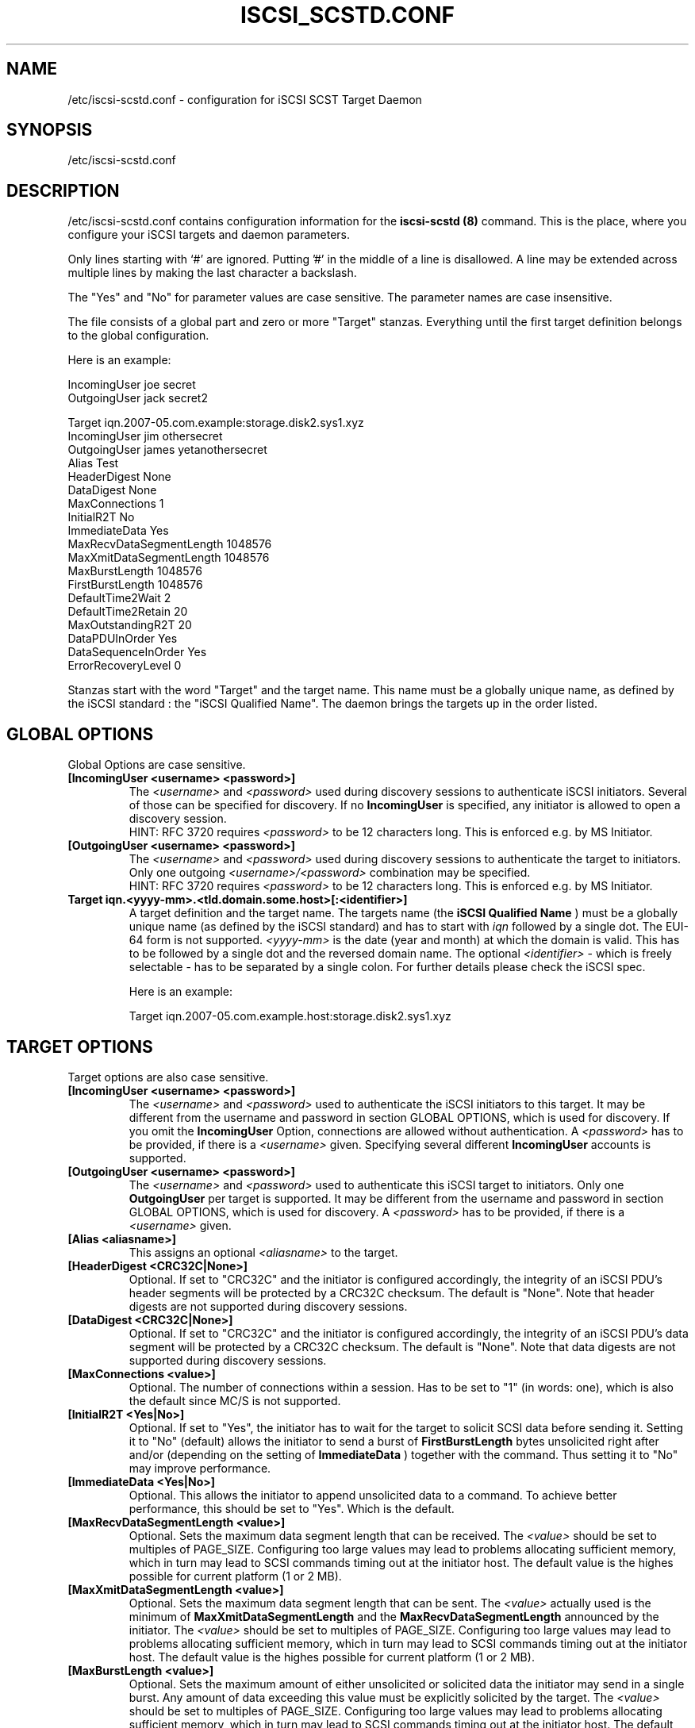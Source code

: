 .\" Process this file with
.\" groff -man -Tascii iscsi-scstd.conf.5
.\"
.TH "ISCSI_SCSTD.CONF" "5" "May 2007" "A. Lehmann, M. Zhang and A. Redlich" "File formats"
.SH "NAME"
/etc/iscsi-scstd.conf \- configuration for iSCSI SCST Target Daemon
.SH "SYNOPSIS"
/etc/iscsi-scstd.conf
.SH "DESCRIPTION"
/etc/iscsi-scstd.conf contains configuration information for the
.B iscsi-scstd (8)
command. This is the place, where you configure your iSCSI targets and daemon parameters.
.P
Only lines starting with `#' are ignored. Putting '#' in the middle of a line is disallowed. A line may be extended across multiple lines by making the last character a backslash.
.P
The "Yes" and "No" for parameter values are case sensitive. The parameter names are case insensitive.
.P
The file consists of a global part and zero or more "Target" stanzas. Everything until the first target definition belongs to the global configuration.

Here is an example:

IncomingUser joe secret
.br
OutgoingUser jack secret2

Target iqn.2007\-05.com.example:storage.disk2.sys1.xyz
    IncomingUser jim othersecret
    OutgoingUser james yetanothersecret
    Alias Test
    HeaderDigest None
    DataDigest None
    MaxConnections 1
    InitialR2T No
    ImmediateData Yes
    MaxRecvDataSegmentLength 1048576
    MaxXmitDataSegmentLength 1048576
    MaxBurstLength 1048576
    FirstBurstLength 1048576
    DefaultTime2Wait 2
    DefaultTime2Retain 20
    MaxOutstandingR2T 20
    DataPDUInOrder Yes
    DataSequenceInOrder Yes
    ErrorRecoveryLevel 0
.P
Stanzas start with the word "Target" and the target name. This name must be a globally unique name, as defined by the iSCSI standard : the "iSCSI Qualified Name". The daemon brings the targets up in the order listed.
.SH "GLOBAL OPTIONS"
Global Options are case sensitive.
.TP
.B [IncomingUser <username> <password>]
The
.I <username>
and
.I <password>
used during discovery sessions to authenticate iSCSI initiators. Several of those can be specified for discovery. If no
.B IncomingUser
is specified, any initiator is allowed to open a discovery session.
.RS
HINT: RFC 3720 requires
.I <password>
to be 12 characters long. This is enforced e.g. by MS Initiator.
.RE
.TP
.B [OutgoingUser <username> <password>]
The
.I <username>
and
.I <password>
used during discovery sessions to authenticate the target to initiators. Only one outgoing
.I <username>/<password>
combination may be specified.
.RS
HINT: RFC 3720 requires
.I <password>
to be 12 characters long. This is enforced e.g. by MS Initiator.
.RE
.TP
.B Target iqn.<yyyy\-mm>.<tld.domain.some.host>[:<identifier>]
A target definition and the target name. The targets name (the
.B iSCSI Qualified Name
) must be a globally unique name (as defined by the iSCSI standard) and has to start with
.I iqn
followed by a single dot. The EUI\-64 form is not supported.
.I <yyyy\-mm>
is the date (year and month) at which the domain is valid. This has to be followed by a single dot and the reversed domain name.
The optional
.I <identifier>
\- which is freely selectable \- has to be separated by a single colon. For further details please check the iSCSI spec.

Here is an example:

Target iqn.2007\-05.com.example.host:storage.disk2.sys1.xyz
.SH "TARGET OPTIONS"
Target options are also case sensitive.
.TP
.B [IncomingUser <username> <password>]
The
.I <username>
and
.I <password>
used to authenticate the iSCSI initiators to this target. It may be different from the username and password in section GLOBAL OPTIONS, which is used for discovery. If you omit the
.B IncomingUser
Option, connections are allowed without authentication. A
.I <password>
has to be provided, if there is a
.I <username>
given. Specifying several different
.B IncomingUser
accounts is supported.
.TP
.B [OutgoingUser <username> <password>]
The
.I <username>
and
.I <password>
used to authenticate this iSCSI target to initiators. Only one
.B
OutgoingUser
per target is supported. It may be different from the username and password in section GLOBAL OPTIONS, which is used for discovery. A
.I <password>
has to be provided, if there is a
.I <username>
given.
.TP
.B [Alias <aliasname>]
This assigns an optional
.I <aliasname>
to the target.
.TP
.B [HeaderDigest <CRC32C|None>]
Optional. If set to "CRC32C" and the initiator is configured accordingly, the integrity of an iSCSI PDU's header segments will be protected by a CRC32C checksum. The default is "None". Note that header digests are not supported during discovery sessions.
.TP
.B [DataDigest <CRC32C|None>]
Optional. If set to "CRC32C" and the initiator is configured accordingly, the integrity of an iSCSI PDU's data segment will be protected by a CRC32C checksum. The default is "None". Note that data digests are not supported during discovery sessions.
.TP
.B [MaxConnections <value>]
Optional. The number of connections within a session. Has to be set to "1" (in words: one), which is also the default since MC/S is not supported.
.TP
.B [InitialR2T <Yes|No>]
Optional. If set to "Yes", the initiator has to wait for the target to solicit SCSI data before sending it. Setting it to "No" (default) allows the initiator to send a burst of
.B FirstBurstLength
bytes unsolicited right after and/or (depending on the setting of
.B ImmediateData
) together with the command. Thus setting it to "No" may improve performance.
.TP
.B [ImmediateData <Yes|No>]
Optional. This allows the initiator to append unsolicited data to a command. To achieve better performance, this should be set to "Yes". Which is the default.
.TP
.B [MaxRecvDataSegmentLength <value>]
Optional. Sets the maximum data segment length that can be received. The
.I <value>
should be set to multiples of PAGE_SIZE. Configuring too large values may lead to problems allocating sufficient memory, which in turn may lead to SCSI commands timing out at the initiator host. The default value is the highes possible for current platform (1 or 2 MB).
.TP
.B [MaxXmitDataSegmentLength <value>]
Optional. Sets the maximum data segment length that can be sent. The
.I <value>
actually used is the minimum of
.B MaxXmitDataSegmentLength
and the
.B MaxRecvDataSegmentLength
announced by the initiator. The
.I <value>
should be set to multiples of PAGE_SIZE. Configuring too large values may lead to problems allocating sufficient memory, which in turn may lead to SCSI commands timing out at the initiator host. The default value is the highes possible for current platform (1 or 2 MB).
.TP
.B [MaxBurstLength <value>]
Optional. Sets the maximum amount of either unsolicited or solicited data the initiator may send in a single burst. Any amount of data exceeding this value must be explicitly solicited by the target. The
.I <value>
should be set to multiples of PAGE_SIZE. Configuring too large values may lead to problems allocating sufficient memory, which in turn may lead to SCSI commands timing out at the initiator host. The default value is the highes possible for current platform (1 or 2 MB).
.TP
.B [FirstBurstLength <value>]
Optional. Sets the amount of unsolicited data the initiator may transmit in the first burst of a transfer either with and/or right after the command, depending on the settings of
.B InitialR2T
and
.B ImmediateData
.
.I <value>
should be set to multiples of PAGE_SIZE. Configuring too large values may lead to problems allocating sufficient memory, which in turn may lead to SCSI commands timing out at the initiator host. The default value is the highes possible for current platform (1 or 2 MB).
.TP
.B [DefaultTime2Wait <value>]
Currently not supported.
.TP
.B [DefaultTime2Retain <value>]
Currently not supported.
.TP
.B [MaxOutstandingR2T <value>]
Optional. Controls the maximum number of data transfers the target may request at once, each of up to
.B MaxBurstLength
bytes. The default is 20.
.TP
.B [DataPDUInOrder <Yes|No>]
Optional. Has to be set to "Yes" \- which is also the default.
.TP
.B [DataSequenceInOrder <Yes|No>]
Optional. Has to be set to "Yes" \- which is also the default.
.TP
.B [ErrorRecoveryLevel <value>]
Optional. Has to be set to "0" (in words: zero), which is also the default.
.TP
.B [QueuedCommands <value>]
Optional. This parameter defines a window of commands an initiator may send and that will be buffered by the target. Depending on your hardware and your (expected) workload, the
.I value
may be carefully adjusted. The default value of 32 should be sufficient for most purposes.
.SH "KNOWN BUGS/LIMITATIONS"
Currently (as of 0.4.11) not all iSCSI target parameters are used. Header and data digests are not supported during discovery sessions.
.SH "SEE ALSO"
.B iscsi-scstd (8)
.TP
You should have a look at
.B RFC 3720
for all the glory details.
